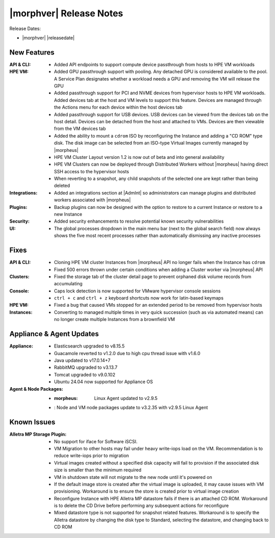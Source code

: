 .. _Release Notes:

************************
|morphver| Release Notes
************************

Release Dates:

- |morphver| |releasedate|

New Features
============

:API & CLI: - Added API endpoints to support compute device passthrough from hosts to HPE VM workloads
:HPE VM: - Added GPU passthrough support with pooling. Any detached GPU is considered available to the pool. A Service Plan designates whether a workload needs a GPU and removing the VM will release the GPU
          - Added passthrough support for PCI and NVME devices from hypervisor hosts to HPE VM workloads. Added devices tab at the host and VM levels to support this feature. Devices are managed through the Actions menu for each device within the host devices tab
          - Added passthrough support for USB devices. USB devices can be viewed from the devices tab on the host detail. Devices can be detached from the host and attached to VMs. Devices are then viewable from the VM devices tab
          - Added the ability to mount a ``cdrom`` ISO by reconfiguring the Instance and adding a "CD ROM" type disk. The disk image can be selected from an ISO-type Virtual Images currently managed by |morpheus|
          - HPE VM Cluster Layout version 1.2 is now out of beta and into general availability
          - HPE VM Clusters can now be deployed through Distributed Workers without |morpheus| having direct SSH access to the hypervisor hosts
          - When reverting to a snapshot, any child snapshots of the selected one are kept rather than being deleted
:Integrations: - Added an integrations section at |AdmInt| so administrators can manage plugins and distributed workers associated with |morpheus|
:Plugins: - Backup plugins can now be designed with the option to restore to a current Instance or restore to a new Instance
:Security: - Added security enhancements to resolve potential known security vulnerabilities
:UI: - The global processes dropdown in the main menu bar (next to the global search field) now always shows the five most recent processes rather than automatically dismissing any inactive processes

Fixes
=====

:API & CLI: - Cloning HPE VM cluster Instances from |morpheus| API no longer fails when the Instance has ``cdrom``
            - Fixed 500 errors thrown under certain conditions when adding a Cluster worker via |morpheus| API
:Clusters: - Fixed the storage tab of the cluster detail page to prevent orphaned disk volume records from accumulating
:Console: - Caps lock detection is now supported for VMware hypervisor console sessions
           - ``ctrl + c`` and ``ctrl + z`` keyboard shortcuts now work for latin-based keymaps
:HPE VM: - Fixed a bug that caused VMs stopped for an extended period to be removed from hypervisor hosts
:Instances: - Converting to managed multiple times in very quick succession (such as via automated means) can no longer create multiple Instances from a brownfield VM

Appliance & Agent Updates
=========================

:Appliance: - Elasticsearch upgraded to v8.15.5
            - Guacamole reverted to v1.2.0 due to high cpu thread issue with v1.6.0
            - Java updated to v17.0.14+7
            - RabbitMQ upgraded to v3.13.7
            - Tomcat upgraded to v9.0.102
            - Ubuntu 24.04 now supported for Appliance OS
:Agent & Node Packages: - :morpheus: Linux Agent updated to v2.9.5
                        - : Node and VM node packages update to v3.2.35 with v2.9.5 Linux Agent

Known Issues
============

:Alletra MP Storage Plugin: - No support for iface for Software iSCSI.
                            - VM Migration to other hosts may fail under heavy write-iops load on the VM. Recommendation is to reduce write-iops prior to migration
                            - Virtual images created without a specified disk capacity will fail to provision if the associated disk size is smaller than the minimum required
                            - VM in shutdown state will not migrate to the new node until it's powered on
                            - If the default image store is created after the virtual image is uploaded, it may cause issues with VM provisioning. Workaround is to ensure the store is created prior to virtual image creation
                            - Reconfigure Instance with HPE Alletra MP datastore fails if there is an attached CD ROM. Workaround is to delete the CD Drive before performing any subsequent actions for reconfigure
                            - Mixed datastore type is not supported for snapshot related features. Workaround is to specify the Alletra datastore by changing the disk type to Standard, selecting the datastore, and changing back to CD ROM
